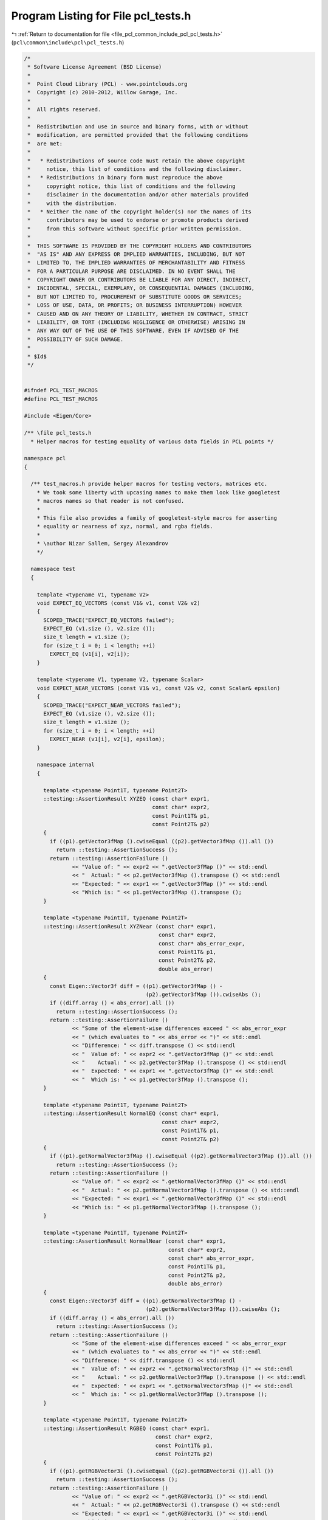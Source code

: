 
.. _program_listing_file_pcl_common_include_pcl_pcl_tests.h:

Program Listing for File pcl_tests.h
====================================

|exhale_lsh| :ref:`Return to documentation for file <file_pcl_common_include_pcl_pcl_tests.h>` (``pcl\common\include\pcl\pcl_tests.h``)

.. |exhale_lsh| unicode:: U+021B0 .. UPWARDS ARROW WITH TIP LEFTWARDS

.. code-block:: cpp

   /*
    * Software License Agreement (BSD License)
    *
    *  Point Cloud Library (PCL) - www.pointclouds.org
    *  Copyright (c) 2010-2012, Willow Garage, Inc.
    *
    *  All rights reserved.
    *
    *  Redistribution and use in source and binary forms, with or without
    *  modification, are permitted provided that the following conditions
    *  are met:
    *
    *   * Redistributions of source code must retain the above copyright
    *     notice, this list of conditions and the following disclaimer.
    *   * Redistributions in binary form must reproduce the above
    *     copyright notice, this list of conditions and the following
    *     disclaimer in the documentation and/or other materials provided
    *     with the distribution.
    *   * Neither the name of the copyright holder(s) nor the names of its
    *     contributors may be used to endorse or promote products derived
    *     from this software without specific prior written permission.
    *
    *  THIS SOFTWARE IS PROVIDED BY THE COPYRIGHT HOLDERS AND CONTRIBUTORS
    *  "AS IS" AND ANY EXPRESS OR IMPLIED WARRANTIES, INCLUDING, BUT NOT
    *  LIMITED TO, THE IMPLIED WARRANTIES OF MERCHANTABILITY AND FITNESS
    *  FOR A PARTICULAR PURPOSE ARE DISCLAIMED. IN NO EVENT SHALL THE
    *  COPYRIGHT OWNER OR CONTRIBUTORS BE LIABLE FOR ANY DIRECT, INDIRECT,
    *  INCIDENTAL, SPECIAL, EXEMPLARY, OR CONSEQUENTIAL DAMAGES (INCLUDING,
    *  BUT NOT LIMITED TO, PROCUREMENT OF SUBSTITUTE GOODS OR SERVICES;
    *  LOSS OF USE, DATA, OR PROFITS; OR BUSINESS INTERRUPTION) HOWEVER
    *  CAUSED AND ON ANY THEORY OF LIABILITY, WHETHER IN CONTRACT, STRICT
    *  LIABILITY, OR TORT (INCLUDING NEGLIGENCE OR OTHERWISE) ARISING IN
    *  ANY WAY OUT OF THE USE OF THIS SOFTWARE, EVEN IF ADVISED OF THE
    *  POSSIBILITY OF SUCH DAMAGE.
    *
    * $Id$
    */
   
   
   #ifndef PCL_TEST_MACROS
   #define PCL_TEST_MACROS
   
   #include <Eigen/Core>
   
   /** \file pcl_tests.h
     * Helper macros for testing equality of various data fields in PCL points */
   
   namespace pcl
   {
   
     /** test_macros.h provide helper macros for testing vectors, matrices etc.
       * We took some liberty with upcasing names to make them look like googletest
       * macros names so that reader is not confused.
       *
       * This file also provides a family of googletest-style macros for asserting
       * equality or nearness of xyz, normal, and rgba fields.
       *
       * \author Nizar Sallem, Sergey Alexandrov
       */
   
     namespace test
     {
   
       template <typename V1, typename V2>
       void EXPECT_EQ_VECTORS (const V1& v1, const V2& v2)
       {
         SCOPED_TRACE("EXPECT_EQ_VECTORS failed");
         EXPECT_EQ (v1.size (), v2.size ());
         size_t length = v1.size ();
         for (size_t i = 0; i < length; ++i)
           EXPECT_EQ (v1[i], v2[i]);
       }
   
       template <typename V1, typename V2, typename Scalar>
       void EXPECT_NEAR_VECTORS (const V1& v1, const V2& v2, const Scalar& epsilon)
       {
         SCOPED_TRACE("EXPECT_NEAR_VECTORS failed");
         EXPECT_EQ (v1.size (), v2.size ());
         size_t length = v1.size ();
         for (size_t i = 0; i < length; ++i)
           EXPECT_NEAR (v1[i], v2[i], epsilon);
       }
   
       namespace internal
       {
   
         template <typename Point1T, typename Point2T>
         ::testing::AssertionResult XYZEQ (const char* expr1,
                                           const char* expr2,
                                           const Point1T& p1,
                                           const Point2T& p2)
         {
           if ((p1).getVector3fMap ().cwiseEqual ((p2).getVector3fMap ()).all ())
             return ::testing::AssertionSuccess ();
           return ::testing::AssertionFailure ()
                  << "Value of: " << expr2 << ".getVector3fMap ()" << std::endl
                  << "  Actual: " << p2.getVector3fMap ().transpose () << std::endl
                  << "Expected: " << expr1 << ".getVector3fMap ()" << std::endl
                  << "Which is: " << p1.getVector3fMap ().transpose ();
         }
   
         template <typename Point1T, typename Point2T>
         ::testing::AssertionResult XYZNear (const char* expr1,
                                             const char* expr2,
                                             const char* abs_error_expr,
                                             const Point1T& p1,
                                             const Point2T& p2,
                                             double abs_error)
         {
           const Eigen::Vector3f diff = ((p1).getVector3fMap () -
                                         (p2).getVector3fMap ()).cwiseAbs ();
           if ((diff.array () < abs_error).all ())
             return ::testing::AssertionSuccess ();
           return ::testing::AssertionFailure ()
                  << "Some of the element-wise differences exceed " << abs_error_expr
                  << " (which evaluates to " << abs_error << ")" << std::endl
                  << "Difference: " << diff.transpose () << std::endl
                  << "  Value of: " << expr2 << ".getVector3fMap ()" << std::endl
                  << "    Actual: " << p2.getVector3fMap ().transpose () << std::endl
                  << "  Expected: " << expr1 << ".getVector3fMap ()" << std::endl
                  << "  Which is: " << p1.getVector3fMap ().transpose ();
         }
   
         template <typename Point1T, typename Point2T>
         ::testing::AssertionResult NormalEQ (const char* expr1,
                                              const char* expr2,
                                              const Point1T& p1,
                                              const Point2T& p2)
         {
           if ((p1).getNormalVector3fMap ().cwiseEqual ((p2).getNormalVector3fMap ()).all ())
             return ::testing::AssertionSuccess ();
           return ::testing::AssertionFailure ()
                  << "Value of: " << expr2 << ".getNormalVector3fMap ()" << std::endl
                  << "  Actual: " << p2.getNormalVector3fMap ().transpose () << std::endl
                  << "Expected: " << expr1 << ".getNormalVector3fMap ()" << std::endl
                  << "Which is: " << p1.getNormalVector3fMap ().transpose ();
         }
   
         template <typename Point1T, typename Point2T>
         ::testing::AssertionResult NormalNear (const char* expr1,
                                                const char* expr2,
                                                const char* abs_error_expr,
                                                const Point1T& p1,
                                                const Point2T& p2,
                                                double abs_error)
         {
           const Eigen::Vector3f diff = ((p1).getNormalVector3fMap () -
                                         (p2).getNormalVector3fMap ()).cwiseAbs ();
           if ((diff.array () < abs_error).all ())
             return ::testing::AssertionSuccess ();
           return ::testing::AssertionFailure ()
                  << "Some of the element-wise differences exceed " << abs_error_expr
                  << " (which evaluates to " << abs_error << ")" << std::endl
                  << "Difference: " << diff.transpose () << std::endl
                  << "  Value of: " << expr2 << ".getNormalVector3fMap ()" << std::endl
                  << "    Actual: " << p2.getNormalVector3fMap ().transpose () << std::endl
                  << "  Expected: " << expr1 << ".getNormalVector3fMap ()" << std::endl
                  << "  Which is: " << p1.getNormalVector3fMap ().transpose ();
         }
   
         template <typename Point1T, typename Point2T>
         ::testing::AssertionResult RGBEQ (const char* expr1,
                                            const char* expr2,
                                            const Point1T& p1,
                                            const Point2T& p2)
         {
           if ((p1).getRGBVector3i ().cwiseEqual ((p2).getRGBVector3i ()).all ())
             return ::testing::AssertionSuccess ();
           return ::testing::AssertionFailure ()
                  << "Value of: " << expr2 << ".getRGBVector3i ()" << std::endl
                  << "  Actual: " << p2.getRGBVector3i ().transpose () << std::endl
                  << "Expected: " << expr1 << ".getRGBVector3i ()" << std::endl
                  << "Which is: " << p1.getRGBVector3i ().transpose ();
         }
   
         template <typename Point1T, typename Point2T>
         ::testing::AssertionResult RGBAEQ (const char* expr1,
                                            const char* expr2,
                                            const Point1T& p1,
                                            const Point2T& p2)
         {
           if ((p1).getRGBAVector4i ().cwiseEqual ((p2).getRGBAVector4i ()).all ())
             return ::testing::AssertionSuccess ();
           return ::testing::AssertionFailure ()
                  << "Value of: " << expr2 << ".getRGBAVector4i ()" << std::endl
                  << "  Actual: " << p2.getRGBAVector4i ().transpose () << std::endl
                  << "Expected: " << expr1 << ".getRGBAVector4i ()" << std::endl
                  << "Which is: " << p1.getRGBAVector4i ().transpose ();
         }
   
         template <typename PointCloud1T, typename PointCloud2T>
         ::testing::AssertionResult MetaDataEQ (const char* expr1,
                                                const char* expr2,
                                                const PointCloud1T& p1,
                                                const PointCloud2T& p2)
         {
           if (!(p1.header == p2.header))
             return ::testing::AssertionFailure () << "Headers are different";
           if (p1.width != p2.width)
             return ::testing::AssertionFailure ()
                    << "Value of: " << expr2 << ".width" << std::endl
                    << "  Actual: " << p2.width << std::endl
                    << "Expected: " << expr1 << ".width" << std::endl
                    << "Which is: " << p1.width << std::endl;
           if (p1.height != p2.height)
             return ::testing::AssertionFailure ()
                    << "Value of: " << expr2 << ".height" << std::endl
                    << "  Actual: " << p2.height << std::endl
                    << "Expected: " << expr1 << ".height" << std::endl
                    << "Which is: " << p1.height << std::endl;
           if (p1.is_dense != p2.is_dense)
             return ::testing::AssertionFailure ()
                    << "Value of: " << expr2 << ".is_dense" << std::endl
                    << "  Actual: " << p2.is_dense << std::endl
                    << "Expected: " << expr1 << ".is_dense" << std::endl
                    << "Which is: " << p1.is_dense << std::endl;
           if (p1.sensor_origin_ != p2.sensor_origin_)
             return ::testing::AssertionFailure () << "Sensor origins are different";
           if (p1.sensor_orientation_.coeffs () != p2.sensor_orientation_.coeffs ())
             return ::testing::AssertionFailure () << "Sensor orientations are different";
           return ::testing::AssertionSuccess ();
         }
   
       }
   
     }
   
   }
   
   /// Expect that each of x, y, and z fields are equal in
   /// two points.
   #define EXPECT_XYZ_EQ(expected, actual)                  \
     EXPECT_PRED_FORMAT2(::pcl::test::internal::XYZEQ,      \
                         (expected), (actual))
   
   /// Assert that each of x, y, and z fields are equal in
   /// two points.
   #define ASSERT_XYZ_EQ(expected, actual)                  \
     ASSERT_PRED_FORMAT2(::pcl::test::internal::XYZEQ,      \
                         (expected), (actual))
   
   /// Expect that differences between x, y, and z fields in
   /// two points are each within abs_error.
   #define EXPECT_XYZ_NEAR(expected, actual, abs_error)     \
     EXPECT_PRED_FORMAT3(::pcl::test::internal::XYZNear,    \
                         (expected), (actual), abs_error)
   
   /// Assert that differences between x, y, and z fields in
   /// two points are each within abs_error.
   #define ASSERT_XYZ_NEAR(expected, actual, abs_error)     \
     ASSERT_PRED_FORMAT3(::pcl::test::internal::XYZNear,    \
                         (expected), (actual), abs_error)
   
   /// Expect that each of normal_x, normal_y, and normal_z
   /// fields are equal in two points.
   #define EXPECT_NORMAL_EQ(expected, actual)               \
     EXPECT_PRED_FORMAT2(::pcl::test::internal::NormalEQ,   \
                         (expected), (actual))
   
   /// Assert that each of normal_x, normal_y, and normal_z
   /// fields are equal in two points.
   #define ASSERT_NORMAL_EQ(expected, actual)               \
     ASSERT_PRED_FORMAT2(::pcl::test::internal::NormalEQ,   \
                         (expected), (actual))
   
   /// Expect that differences between normal_x, normal_y,
   /// and normal_z fields in two points are each within
   /// abs_error.
   #define EXPECT_NORMAL_NEAR(expected, actual, abs_error)  \
     EXPECT_PRED_FORMAT3(::pcl::test::internal::NormalNear, \
                         (expected), (actual), abs_error)
   
   /// Assert that differences between normal_x, normal_y,
   /// and normal_z fields in two points are each within
   /// abs_error.
   #define ASSERT_NORMAL_NEAR(expected, actual, abs_error)  \
     ASSERT_PRED_FORMAT3(::pcl::test::internal::NormalNear, \
                         (expected), (actual), abs_error)
   
   /// Expect that each of r, g, and b fields are equal in
   /// two points.
   #define EXPECT_RGB_EQ(expected, actual)                  \
     EXPECT_PRED_FORMAT2(::pcl::test::internal::RGBEQ,      \
                         (expected), (actual))
   
   /// Assert that each of r, g, and b fields are equal in
   /// two points.
   #define ASSERT_RGB_EQ(expected, actual)                  \
     ASSERT_PRED_FORMAT2(::pcl::test::internal::RGBEQ,      \
                         (expected), (actual))
   
   /// Expect that each of r, g, b, and a fields are equal
   /// in two points.
   #define EXPECT_RGBA_EQ(expected, actual)                 \
     EXPECT_PRED_FORMAT2(::pcl::test::internal::RGBAEQ,     \
                         (expected), (actual))
   
   /// Assert that each of r, g, b, and a fields are equal
   /// in two points.
   #define ASSERT_RGBA_EQ(expected, actual)                 \
     ASSERT_PRED_FORMAT2(::pcl::test::internal::RGBAEQ,     \
                         (expected), (actual))
   
   /// Assert that the metadata (header, width, height,
   /// is_dense, sensor origin and orientation) are equal
   /// in two point clouds.
   #define ASSERT_METADATA_EQ(expected, actual)             \
     ASSERT_PRED_FORMAT2(::pcl::test::internal::MetaDataEQ, \
                         expected, actual)
   
   /// Expect that the metadata (header, width, height,
   /// is_dense, sensor origin and orientation) are equal
   /// in two point clouds.
   #define EXPECT_METADATA_EQ(expected, actual)             \
     EXPECT_PRED_FORMAT2(::pcl::test::internal::MetaDataEQ, \
                         expected, actual)
   
   #endif
